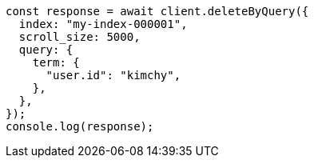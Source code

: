 // This file is autogenerated, DO NOT EDIT
// Use `node scripts/generate-docs-examples.js` to generate the docs examples

[source, js]
----
const response = await client.deleteByQuery({
  index: "my-index-000001",
  scroll_size: 5000,
  query: {
    term: {
      "user.id": "kimchy",
    },
  },
});
console.log(response);
----
